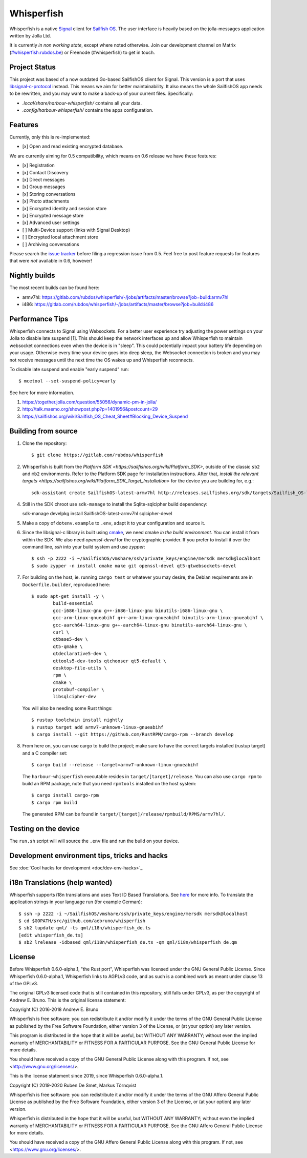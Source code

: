 ===============================================================================
Whisperfish
===============================================================================

Whisperfish is a native `Signal <https://www.whispersystems.org/>`_ client for
`Sailfish OS <https://sailfishos.org/>`_. The user interface is heavily based on
the jolla-messages application written by Jolla Ltd.

It is currently *in non working state*, except where noted otherwise.  Join our
development channel on Matrix
(`#whisperfish:rubdos.be <https://matrix.to/#/#whisperfish:rubdos.be>`_) or
Freenode (#whisperfish) to get in touch.

-------------------------------------------------------------------------------
Project Status
-------------------------------------------------------------------------------

This project was based of a now outdated Go-based SailfishOS client for Signal.
This version is a port that uses `libsignal-c-protocol
<https://github.com/signalapp/libsignal-protocol-c>`_ instead.
This means we aim for better maintainability.
It also means the whole SailfishOS app needs to be rewritten, and you may want
to make a back-up of your current files. Specifically:

- `.local/share/harbour-whisperfish/` contains all your data.
- `.config/harbour-whisperfish/` contains the apps configuration.

-------------------------------------------------------------------------------
Features
-------------------------------------------------------------------------------

Currently, only this is re-implemented:

- [x] Open and read existing encrypted database.

We are currently aiming for 0.5 compatibility, which means on 0.6 release we
have these features:

- [x] Registration
- [x] Contact Discovery
- [x] Direct messages
- [x] Group messages
- [x] Storing conversations
- [x] Photo attachments
- [x] Encrypted identity and session store
- [x] Encrypted message store
- [x] Advanced user settings
- [ ] Multi-Device support (links with Signal Desktop)
- [ ] Encrypted local attachment store
- [ ] Archiving conversations

Please search the `issue tracker <https://gitlab.com/rubdos/whisperfish/-/issues>`_
before filing a regression issue from 0.5.
Feel free to post feature requests for features that were *not* available in 0.6,
however!

-------------------------------------------------------------------------------
Nightly builds
-------------------------------------------------------------------------------

The most recent builds can be found here:

- armv7hl: https://gitlab.com/rubdos/whisperfish/-/jobs/artifacts/master/browse?job=build:armv7hl
- i486: https://gitlab.com/rubdos/whisperfish/-/jobs/artifacts/master/browse?job=build:i486


-------------------------------------------------------------------------------
Performance Tips
-------------------------------------------------------------------------------

Whisperfish connects to Signal using Websockets. For a better user experience
try adjusting the power settings on your Jolla to disable late suspend [1].
This should keep the network interfaces up and allow Whisperfish to maintain
websocket connections even when the device is in "sleep". This could
potentially impact your battery life depending on your usage. Otherwise
every time your device goes into deep sleep, the Websocket connection is broken
and you may not receive messages until the next time the OS wakes up and
Whisperfish reconnects.

To disable late suspend and enable "early suspend" run::

    $ mcetool --set-suspend-policy=early    

See here for more information.

1. https://together.jolla.com/question/55056/dynamic-pm-in-jolla/
2. http://talk.maemo.org/showpost.php?p=1401956&postcount=29
3. https://sailfishos.org/wiki/Sailfish_OS_Cheat_Sheet#Blocking_Device_Suspend

-------------------------------------------------------------------------------
Building from source
-------------------------------------------------------------------------------


1. Clone the repository::

    $ git clone https://gitlab.com/rubdos/whisperfish

2. Whisperfish is built from the `Platform SDK <https://sailfishos.org/wiki/Platform_SDK>`, outside of the classic ``sb2`` and ``mb2`` environments.
   Refer to the Platform SDK page for installation instructions.
   After that, `install the relevant targets <https://sailfishos.org/wiki/Platform_SDK_Target_Installation>` for the device you are building for,
   e.g.::

    sdk-assistant create SailfishOS-latest-armv7hl http://releases.sailfishos.org/sdk/targets/Sailfish_OS-latest-Sailfish_SDK_Target-armv7hl.tar.7z

4. Still in the SDK chroot use ``sdk-manage`` to install the Sqlite-sqlcipher build dependency::

   sdk-manage develpkg install SailfishOS-latest-armv7hl sqlcipher-devel

5. Make a copy of ``dotenv.example`` to ``.env``, adapt it to your configuration and source it.

6. Since the libsignal-c library is built using `cmake <https://cmake.org/>`_,
   we need cmake *in the build environment*.
   You can install it from within the SDK.
   We also need `openssl-devel` for the cryptographic provider.
   If you prefer to install it over the command line, `ssh` into your build system and use `zypper`::

    $ ssh -p 2222 -i ~/SailfishOS/vmshare/ssh/private_keys/engine/mersdk mersdk@localhost
    $ sudo zypper -n install cmake make git openssl-devel qt5-qtwebsockets-devel

7. For building on the host, ie. running ``cargo test`` or whatever you may desire, the Debian
   requirements are in ``Dockerfile.builder``, reproduced here::

           $ sudo apt-get install -y \
                   build-essential
                   gcc-i686-linux-gnu g++-i686-linux-gnu binutils-i686-linux-gnu \
                   gcc-arm-linux-gnueabihf g++-arm-linux-gnueabihf binutils-arm-linux-gnueabihf \
                   gcc-aarch64-linux-gnu g++-aarch64-linux-gnu binutils-aarch64-linux-gnu \
                   curl \
                   qtbase5-dev \
                   qt5-qmake \
                   qtdeclarative5-dev \
                   qttools5-dev-tools qtchooser qt5-default \
                   desktop-file-utils \
                   rpm \
                   cmake \
                   protobuf-compiler \
                   libsqlcipher-dev

   You will also be needing some Rust things::

           $ rustup toolchain install nightly
           $ rustup target add armv7-unknown-linux-gnueabihf
           $ cargo install --git https://github.com/RustRPM/cargo-rpm --branch develop

8. From here on, you can use cargo to build the project;
   make sure to have the correct targets installed (rustup target) and a C compiler set::

    $ cargo build --release --target=armv7-unknown-linux-gnueabihf

   The ``harbour-whisperfish`` executable resides in ``target/[target]/release``.
   You can also use ``cargo rpm`` to build an RPM package,
   note that you need ``rpmtools`` installed on the host system::

    $ cargo install cargo-rpm
    $ cargo rpm build

   The generated RPM can be found in ``target/[target]/release/rpmbuild/RPMS/armv7hl/``.

-------------------------------------------------------------------------------
Testing on the device
-------------------------------------------------------------------------------

The ``run.sh`` script will will source the ``.env`` file and run the build on your device.

-------------------------------------------------------------------------------
Development environment tips, tricks and hacks
-------------------------------------------------------------------------------

See :doc:`Cool hacks for development <doc/dev-env-hacks>`_

-------------------------------------------------------------------------------
i18n Translations (help wanted)
-------------------------------------------------------------------------------

Whisperfish supports i18n translations and uses Text ID Based Translations. See
`here <http://doc.qt.io/qt-5/linguist-id-based-i18n.html>`_ for more info. To
translate the application strings in your language run (for example German)::

    $ ssh -p 2222 -i ~/SailfishOS/vmshare/ssh/private_keys/engine/mersdk mersdk@localhost
    $ cd $GOPATH/src/github.com/aebruno/whisperfish
    $ sb2 lupdate qml/ -ts qml/i18n/whisperfish_de.ts
    [edit whisperfish_de.ts]
    $ sb2 lrelease -idbased qml/i18n/whisperfish_de.ts -qm qml/i18n/whisperfish_de.qm

-------------------------------------------------------------------------------
License
-------------------------------------------------------------------------------

Before Whisperfish 0.6.0-alpha.1, "the Rust port", Whisperfish was licensed under
the GNU General Public License.  Since Whisperfish 0.6.0-alpha.1, Whisperfish links
to AGPLv3 code, and as such is a combined work as meant under clause 13 of the GPLv3.

The original GPLv3 licensed code that is still contained in this repository,
still falls under GPLv3, as per the copyright of Andrew E. Bruno.
This is the original license statement:

Copyright (C) 2016-2018 Andrew E. Bruno

Whisperfish is free software: you can redistribute it and/or modify it under the
terms of the GNU General Public License as published by the Free Software
Foundation, either version 3 of the License, or (at your option) any later
version.

This program is distributed in the hope that it will be useful, but WITHOUT ANY
WARRANTY; without even the implied warranty of MERCHANTABILITY or FITNESS FOR A
PARTICULAR PURPOSE. See the GNU General Public License for more details.

You should have received a copy of the GNU General Public License along with
this program. If not, see <http://www.gnu.org/licenses/>.


This is the license statement since 2019, since Whisperfish 0.6.0-alpha.1.

Copyright (C) 2019-2020 Ruben De Smet, Markus Törnqvist

Whisperfish is free software: you can redistribute it and/or modify
it under the terms of the GNU Affero General Public License as published by
the Free Software Foundation, either version 3 of the License, or
(at your option) any later version.

Whisperfish is distributed in the hope that it will be useful,
but WITHOUT ANY WARRANTY; without even the implied warranty of
MERCHANTABILITY or FITNESS FOR A PARTICULAR PURPOSE.  See the
GNU Affero General Public License for more details.

You should have received a copy of the GNU Affero General Public License
along with this program.  If not, see <https://www.gnu.org/licenses/>.
